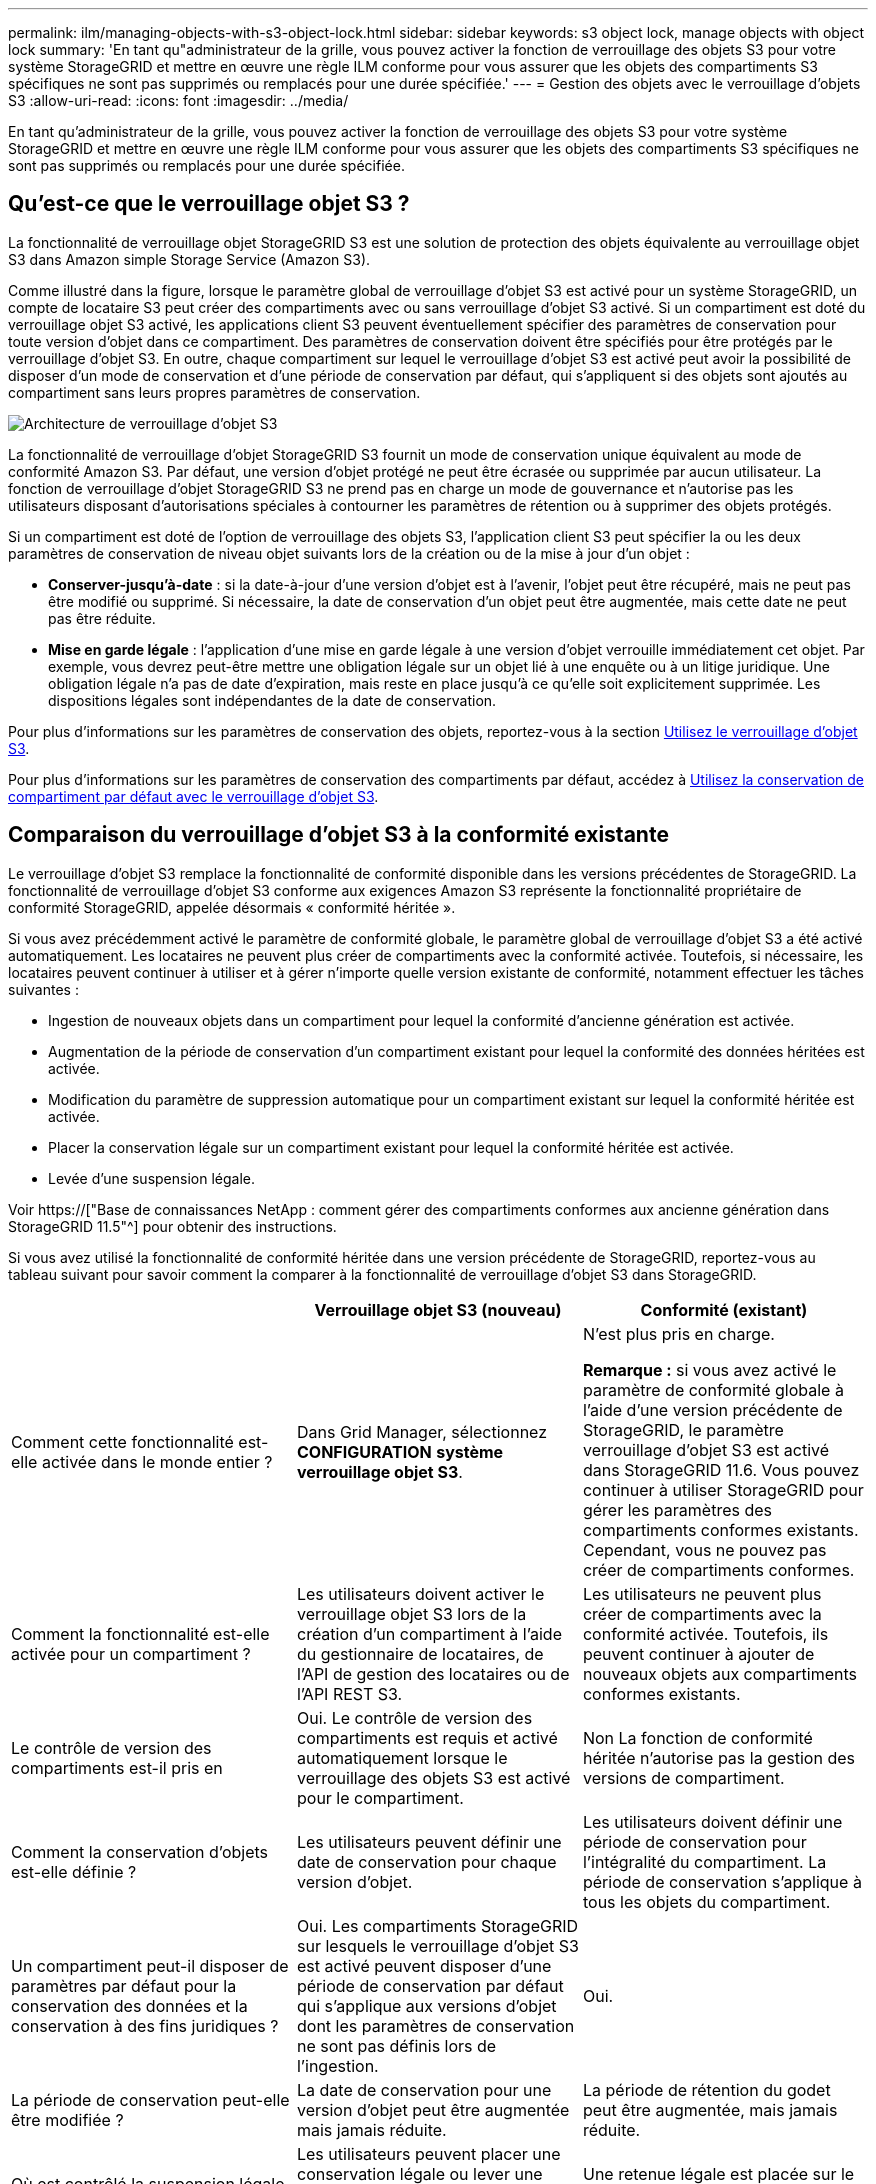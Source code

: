 ---
permalink: ilm/managing-objects-with-s3-object-lock.html 
sidebar: sidebar 
keywords: s3 object lock, manage objects with object lock 
summary: 'En tant qu"administrateur de la grille, vous pouvez activer la fonction de verrouillage des objets S3 pour votre système StorageGRID et mettre en œuvre une règle ILM conforme pour vous assurer que les objets des compartiments S3 spécifiques ne sont pas supprimés ou remplacés pour une durée spécifiée.' 
---
= Gestion des objets avec le verrouillage d'objets S3
:allow-uri-read: 
:icons: font
:imagesdir: ../media/


[role="lead"]
En tant qu'administrateur de la grille, vous pouvez activer la fonction de verrouillage des objets S3 pour votre système StorageGRID et mettre en œuvre une règle ILM conforme pour vous assurer que les objets des compartiments S3 spécifiques ne sont pas supprimés ou remplacés pour une durée spécifiée.



== Qu'est-ce que le verrouillage objet S3 ?

La fonctionnalité de verrouillage objet StorageGRID S3 est une solution de protection des objets équivalente au verrouillage objet S3 dans Amazon simple Storage Service (Amazon S3).

Comme illustré dans la figure, lorsque le paramètre global de verrouillage d'objet S3 est activé pour un système StorageGRID, un compte de locataire S3 peut créer des compartiments avec ou sans verrouillage d'objet S3 activé. Si un compartiment est doté du verrouillage objet S3 activé, les applications client S3 peuvent éventuellement spécifier des paramètres de conservation pour toute version d'objet dans ce compartiment. Des paramètres de conservation doivent être spécifiés pour être protégés par le verrouillage d'objet S3. En outre, chaque compartiment sur lequel le verrouillage d'objet S3 est activé peut avoir la possibilité de disposer d'un mode de conservation et d'une période de conservation par défaut, qui s'appliquent si des objets sont ajoutés au compartiment sans leurs propres paramètres de conservation.

image::../media/s3_object_lock_architecture.png[Architecture de verrouillage d'objet S3]

La fonctionnalité de verrouillage d'objet StorageGRID S3 fournit un mode de conservation unique équivalent au mode de conformité Amazon S3. Par défaut, une version d'objet protégé ne peut être écrasée ou supprimée par aucun utilisateur. La fonction de verrouillage d'objet StorageGRID S3 ne prend pas en charge un mode de gouvernance et n'autorise pas les utilisateurs disposant d'autorisations spéciales à contourner les paramètres de rétention ou à supprimer des objets protégés.

Si un compartiment est doté de l'option de verrouillage des objets S3, l'application client S3 peut spécifier la ou les deux paramètres de conservation de niveau objet suivants lors de la création ou de la mise à jour d'un objet :

* *Conserver-jusqu'à-date* : si la date-à-jour d'une version d'objet est à l'avenir, l'objet peut être récupéré, mais ne peut pas être modifié ou supprimé. Si nécessaire, la date de conservation d'un objet peut être augmentée, mais cette date ne peut pas être réduite.
* *Mise en garde légale* : l'application d'une mise en garde légale à une version d'objet verrouille immédiatement cet objet. Par exemple, vous devrez peut-être mettre une obligation légale sur un objet lié à une enquête ou à un litige juridique. Une obligation légale n'a pas de date d'expiration, mais reste en place jusqu'à ce qu'elle soit explicitement supprimée. Les dispositions légales sont indépendantes de la date de conservation.


Pour plus d'informations sur les paramètres de conservation des objets, reportez-vous à la section xref:../s3/using-s3-object-lock.adoc[Utilisez le verrouillage d'objet S3].

Pour plus d'informations sur les paramètres de conservation des compartiments par défaut, accédez à xref:../s3/use-s3-object-lock-default-bucket-retention.adoc[Utilisez la conservation de compartiment par défaut avec le verrouillage d'objet S3].



== Comparaison du verrouillage d'objet S3 à la conformité existante

Le verrouillage d'objet S3 remplace la fonctionnalité de conformité disponible dans les versions précédentes de StorageGRID. La fonctionnalité de verrouillage d'objet S3 conforme aux exigences Amazon S3 représente la fonctionnalité propriétaire de conformité StorageGRID, appelée désormais « conformité héritée ».

Si vous avez précédemment activé le paramètre de conformité globale, le paramètre global de verrouillage d'objet S3 a été activé automatiquement. Les locataires ne peuvent plus créer de compartiments avec la conformité activée. Toutefois, si nécessaire, les locataires peuvent continuer à utiliser et à gérer n'importe quelle version existante de conformité, notamment effectuer les tâches suivantes :

* Ingestion de nouveaux objets dans un compartiment pour lequel la conformité d'ancienne génération est activée.
* Augmentation de la période de conservation d'un compartiment existant pour lequel la conformité des données héritées est activée.
* Modification du paramètre de suppression automatique pour un compartiment existant sur lequel la conformité héritée est activée.
* Placer la conservation légale sur un compartiment existant pour lequel la conformité héritée est activée.
* Levée d'une suspension légale.


Voir https://["Base de connaissances NetApp : comment gérer des compartiments conformes aux ancienne génération dans StorageGRID 11.5"^] pour obtenir des instructions.

Si vous avez utilisé la fonctionnalité de conformité héritée dans une version précédente de StorageGRID, reportez-vous au tableau suivant pour savoir comment la comparer à la fonctionnalité de verrouillage d'objet S3 dans StorageGRID.

[cols="1a,1a,1a"]
|===
|  | Verrouillage objet S3 (nouveau) | Conformité (existant) 


 a| 
Comment cette fonctionnalité est-elle activée dans le monde entier ?
 a| 
Dans Grid Manager, sélectionnez *CONFIGURATION* *système* *verrouillage objet S3*.
 a| 
N'est plus pris en charge.

*Remarque :* si vous avez activé le paramètre de conformité globale à l'aide d'une version précédente de StorageGRID, le paramètre verrouillage d'objet S3 est activé dans StorageGRID 11.6. Vous pouvez continuer à utiliser StorageGRID pour gérer les paramètres des compartiments conformes existants. Cependant, vous ne pouvez pas créer de compartiments conformes.



 a| 
Comment la fonctionnalité est-elle activée pour un compartiment ?
 a| 
Les utilisateurs doivent activer le verrouillage objet S3 lors de la création d'un compartiment à l'aide du gestionnaire de locataires, de l'API de gestion des locataires ou de l'API REST S3.
 a| 
Les utilisateurs ne peuvent plus créer de compartiments avec la conformité activée. Toutefois, ils peuvent continuer à ajouter de nouveaux objets aux compartiments conformes existants.



 a| 
Le contrôle de version des compartiments est-il pris en
 a| 
Oui. Le contrôle de version des compartiments est requis et activé automatiquement lorsque le verrouillage des objets S3 est activé pour le compartiment.
 a| 
Non La fonction de conformité héritée n'autorise pas la gestion des versions de compartiment.



 a| 
Comment la conservation d'objets est-elle définie ?
 a| 
Les utilisateurs peuvent définir une date de conservation pour chaque version d'objet.
 a| 
Les utilisateurs doivent définir une période de conservation pour l'intégralité du compartiment. La période de conservation s'applique à tous les objets du compartiment.



 a| 
Un compartiment peut-il disposer de paramètres par défaut pour la conservation des données et la conservation à des fins juridiques ?
 a| 
Oui. Les compartiments StorageGRID sur lesquels le verrouillage d'objet S3 est activé peuvent disposer d'une période de conservation par défaut qui s'applique aux versions d'objet dont les paramètres de conservation ne sont pas définis lors de l'ingestion.
 a| 
Oui.



 a| 
La période de conservation peut-elle être modifiée ?
 a| 
La date de conservation pour une version d'objet peut être augmentée mais jamais réduite.
 a| 
La période de rétention du godet peut être augmentée, mais jamais réduite.



 a| 
Où est contrôlé la suspension légale ?
 a| 
Les utilisateurs peuvent placer une conservation légale ou lever une conservation légale pour toute version d'objet dans le compartiment.
 a| 
Une retenue légale est placée sur le godet et affecte tous les objets du godet.



 a| 
Quand les objets peuvent-ils être supprimés ?
 a| 
Une version d'objet peut être supprimée après avoir atteint la date de conservation, en supposant que l'objet n'est pas en attente légale.
 a| 
Un objet peut être supprimé après l'expiration de la période de conservation, en supposant que le compartiment n'est pas en conservation légale. Les objets peuvent être supprimés automatiquement ou manuellement.



 a| 
La configuration du cycle de vie des compartiments est-elle prise en
 a| 
Oui.
 a| 
Non

|===